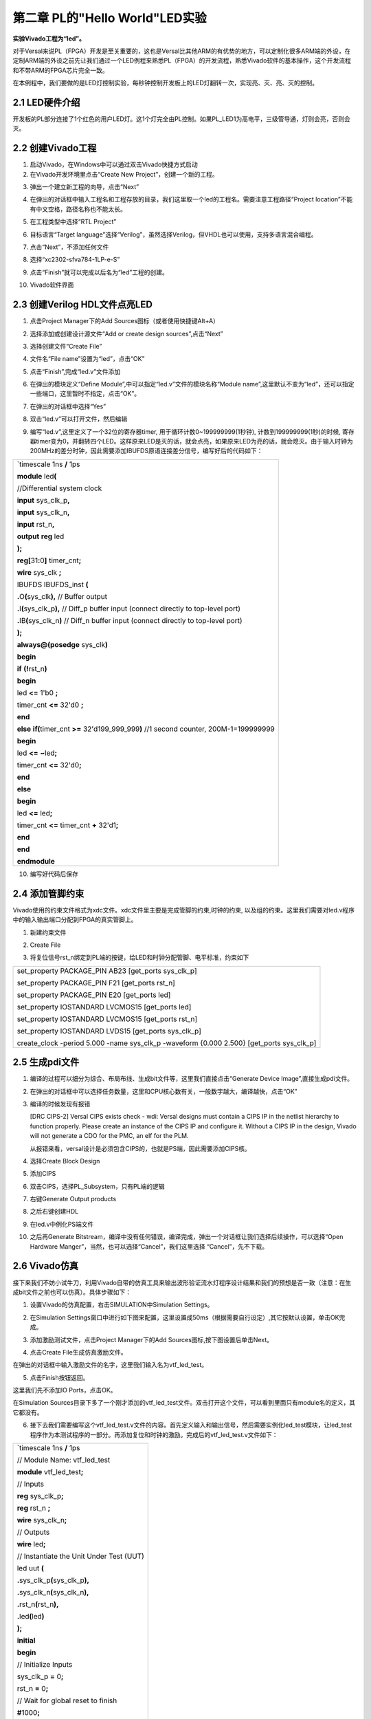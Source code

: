 第二章 PL的"Hello World"LED实验
================================

**实验Vivado工程为“led”。**

对于Versal来说PL（FPGA）开发是至关重要的，这也是Versal比其他ARM的有优势的地方，可以定制化很多ARM端的外设，在定制ARM端的外设之前先让我们通过一个LED例程来熟悉PL（FPGA）的开发流程，熟悉Vivado软件的基本操作，这个开发流程和不带ARM的FPGA芯片完全一致。

在本例程中，我们要做的是LED灯控制实验，每秒钟控制开发板上的LED灯翻转一次，实现亮、灭、亮、灭的控制。

2.1 LED硬件介绍
----------------

开发板的PL部分连接了1个红色的用户LED灯。这1个灯完全由PL控制。如果PL_LED1为高电平，三级管导通，灯则会亮，否则会灭。

.. image:: images/media/image29.png
   :width: 3.22222in
   :height: 2.47569in

2.2 创建Vivado工程
--------------------

1) 启动Vivado，在Windows中可以通过双击Vivado快捷方式启动

2) 在Vivado开发环境里点击“Create New Project”，创建一个新的工程。

.. image:: images/media/image30.png
   :width: 4.90245in
   :height: 3.54576in

3) 弹出一个建立新工程的向导，点击“Next”

.. image:: images/media/image31.png
   :width: 4.82126in
   :height: 4.08408in

4) 在弹出的对话框中输入工程名和工程存放的目录，我们这里取一个led的工程名。需要注意工程路径“Project
   location”不能有中文空格，路径名称也不能太长。

.. image:: images/media/image32.png
   :width: 4.85347in
   :height: 3.06944in

5) 在工程类型中选择“RTL Project”

.. image:: images/media/image33.png
   :width: 5.26181in
   :height: 3.32917in

6) 目标语言“Target
   language”选择“Verilog”，虽然选择Verilog，但VHDL也可以使用，支持多语言混合编程。

.. image:: images/media/image34.png
   :width: 5.20556in
   :height: 3.27708in

7) 点击“Next”，不添加任何文件

.. image:: images/media/image35.png
   :width: 5.39514in
   :height: 3.34097in

8) 选择“xc2302-sfva784-1LP-e-S”

.. image:: images/media/image36.png
   :width: 5.13403in
   :height: 4.59444in

9) 点击“Finish”就可以完成以后名为“led”工程的创建。

.. image:: images/media/image37.png
   :width: 5.40347in
   :height: 3.40417in

10) Vivado软件界面

.. image:: images/media/image38.png
   :width: 4.61346in
   :height: 3.97672in

2.3 创建Verilog HDL文件点亮LED
-------------------------------

1) 点击Project Manager下的Add Sources图标（或者使用快捷键Alt+A）

.. image:: images/media/image39.png
   :width: 3.88736in
   :height: 2.26719in

2) 选择添加或创建设计源文件“Add or create design sources”,点击“Next”

.. image:: images/media/image40.png
   :width: 5.11453in
   :height: 3.45338in

3) 选择创建文件“Create File”

.. image:: images/media/image41.png
   :width: 5.19748in
   :height: 3.5094in

4) 文件名“File name”设置为“led”，点击“OK”

.. image:: images/media/image42.png
   :width: 4.86244in
   :height: 3.28317in

5) 点击“Finish”,完成“led.v”文件添加

.. image:: images/media/image43.png
   :width: 4.89769in
   :height: 3.30698in

6) 在弹出的模块定义“Define
   Module”,中可以指定“led.v”文件的模块名称“Module
   name”,这里默认不变为“led”，还可以指定一些端口，这里暂时不指定，点击“OK”。

.. image:: images/media/image44.png
   :width: 4.48908in
   :height: 3.21372in

7) 在弹出的对话框中选择“Yes”

.. image:: images/media/image45.png
   :width: 4.33533in
   :height: 3.10366in

8) 双击“led.v”可以打开文件，然后编辑

.. image:: images/media/image46.png
   :width: 4.52898in
   :height: 3.45462in

9) 编写“led.v”,这里定义了一个32位的寄存器timer,
   用于循环计数0~199999999(1秒钟), 计数到199999999(1秒)的时候,
   寄存器timer变为0，并翻转四个LED。这样原来LED是灭的话，就会点亮，如果原来LED为亮的话，就会熄灭。由于输入时钟为200MHz的差分时钟，因此需要添加IBUFDS原语连接差分信号，编写好后的代码如下：

+-----------------------------------------------------------------------+
| \`timescale 1ns **/** 1ps                                             |
|                                                                       |
| **module** led\ **(**                                                 |
|                                                                       |
| //Differential system clock                                           |
|                                                                       |
| **input** sys_clk_p\ **,**                                            |
|                                                                       |
| **input** sys_clk_n\ **,**                                            |
|                                                                       |
| **input** rst_n\ **,**                                                |
|                                                                       |
| **output** **reg** led                                                |
|                                                                       |
| **);**                                                                |
|                                                                       |
| **reg[**\ 31\ **:**\ 0\ **]** timer_cnt\ **;**                        |
|                                                                       |
| **wire** sys_clk **;**                                                |
|                                                                       |
| IBUFDS IBUFDS_inst **(**                                              |
|                                                                       |
| **.**\ O\ **(**\ sys_clk\ **),** // Buffer output                     |
|                                                                       |
| **.**\ I\ **(**\ sys_clk_p\ **),** // Diff_p buffer input (connect    |
| directly to top-level port)                                           |
|                                                                       |
| **.**\ IB\ **(**\ sys_clk_n\ **)** // Diff_n buffer input (connect    |
| directly to top-level port)                                           |
|                                                                       |
| **);**                                                                |
|                                                                       |
| **always@(posedge** sys_clk\ **)**                                    |
|                                                                       |
| **begin**                                                             |
|                                                                       |
| **if** **(!**\ rst_n\ **)**                                           |
|                                                                       |
| **begin**                                                             |
|                                                                       |
| led **<=** 1'b0 **;**                                                 |
|                                                                       |
| timer_cnt **<=** 32'd0 **;**                                          |
|                                                                       |
| **end**                                                               |
|                                                                       |
| **else** **if(**\ timer_cnt **>=** 32'd199_999_999\ **)** //1 second  |
| counter, 200M-1=199999999                                             |
|                                                                       |
| **begin**                                                             |
|                                                                       |
| led **<=** **~**\ led\ **;**                                          |
|                                                                       |
| timer_cnt **<=** 32'd0\ **;**                                         |
|                                                                       |
| **end**                                                               |
|                                                                       |
| **else**                                                              |
|                                                                       |
| **begin**                                                             |
|                                                                       |
| led **<=** led\ **;**                                                 |
|                                                                       |
| timer_cnt **<=** timer_cnt **+** 32'd1\ **;**                         |
|                                                                       |
| **end**                                                               |
|                                                                       |
| **end**                                                               |
|                                                                       |
| **endmodule**                                                         |
+-----------------------------------------------------------------------+

10) 编写好代码后保存

2.4 添加管脚约束
-----------------

Vivado使用的约束文件格式为xdc文件。xdc文件里主要是完成管脚的约束,时钟的约束,
以及组的约束。这里我们需要对led.v程序中的输入输出端口分配到FPGA的真实管脚上。

1) 新建约束文件

.. image:: images/media/image47.png
   :width: 5.99722in
   :height: 2.96736in

2) Create File

.. image:: images/media/image48.png
   :width: 4.95556in
   :height: 3.31319in

.. image:: images/media/image49.png
   :width: 2.33472in
   :height: 1.8in

3) 将复位信号rst_n绑定到PL端的按键，给LED和时钟分配管脚、电平标准，约束如下

.. image:: images/media/image50.png
   :width: 4.82986in
   :height: 1.96389in

+-----------------------------------------------------------------------+
| set_property PACKAGE_PIN AB23 [get_ports sys_clk_p]                   |
|                                                                       |
| set_property PACKAGE_PIN F21 [get_ports rst_n]                        |
|                                                                       |
| set_property PACKAGE_PIN E20 [get_ports led]                          |
|                                                                       |
| set_property IOSTANDARD LVCMOS15 [get_ports led]                      |
|                                                                       |
| set_property IOSTANDARD LVCMOS15 [get_ports rst_n]                    |
|                                                                       |
| set_property IOSTANDARD LVDS15 [get_ports sys_clk_p]                  |
|                                                                       |
| create_clock -period 5.000 -name sys_clk_p -waveform {0.000 2.500}    |
| [get_ports sys_clk_p]                                                 |
+-----------------------------------------------------------------------+

2.5 生成pdi文件
-----------------

1) 编译的过程可以细分为综合、布局布线、生成bit文件等，这里我们直接点击“Generate
   Device Image”,直接生成pdi文件。

.. image:: images/media/image51.png
   :width: 1.8375in
   :height: 0.75069in

2) 在弹出的对话框中可以选择任务数量，这里和CPU核心数有关，一般数字越大，编译越快，点击“OK”

.. image:: images/media/image52.png
   :width: 2.2739in
   :height: 1.78158in

3)  编译的时候发现有报错

    .. image:: images/media/image53.png
       :width: 5.98611in
       :height: 0.78264in

    [DRC CIPS-2] Versal CIPS exists check - wdi: Versal designs must
    contain a CIPS IP in the netlist hierarchy to function properly.
    Please create an instance of the CIPS IP and configure it. Without a
    CIPS IP in the design, Vivado will not generate a CDO for the PMC,
    an elf for the PLM.

    从报错来看，versal设计是必须包含CIPS的，也就是PS端，因此需要添加CIPS核。

4)  选择Create Block Design

    .. image:: images/media/image54.png
       :width: 2.26458in
       :height: 2.29792in

    .. image:: images/media/image55.png
       :width: 3.19792in
       :height: 1.73125in

5)  添加CIPS

    .. image:: images/media/image56.png
       :width: 5.19167in
       :height: 2.67778in

    .. image:: images/media/image57.png
       :width: 2.63333in
       :height: 2.09792in

6)  双击CIPS，选择PL_Subsystem，只有PL端的逻辑

    .. image:: images/media/image58.png
       :width: 4.18542in
       :height: 3.7875in

7)  右键Generate Output products

    .. image:: images/media/image59.png
       :width: 2.89653in
       :height: 1.85833in

    .. image:: images/media/image60.png
       :width: 2.08403in
       :height: 2.85278in

8)  之后右键创建HDL

    .. image:: images/media/image61.png
       :width: 3.44167in
       :height: 1.77569in

    .. image:: images/media/image62.png
       :width: 3.06875in
       :height: 1.50694in

9)  在led.v中例化PS端文件

    .. image:: images/media/image63.png
       :width: 1.49444in
       :height: 0.55972in

    .. image:: images/media/image64.png
       :width: 3.28958in
       :height: 1.52986in

10) 之后再Generate
    Bitstream，编译中没有任何错误，编译完成，弹出一个对话框让我们选择后续操作，可以选择“Open
    Hardware Manger”，当然，也可以选择“Cancel”，我们这里选择
    “Cancel”，先不下载。

.. image:: images/media/image65.png
   :width: 2.51597in
   :height: 1.51181in

2.6 Vivado仿真
---------------

接下来我们不妨小试牛刀，利用Vivado自带的仿真工具来输出波形验证流水灯程序设计结果和我们的预想是否一致（注意：在生成bit文件之前也可以仿真）。具体步骤如下：

1. 设置Vivado的仿真配置，右击SIMULATION中Simulation Settings。

.. image:: images/media/image66.png
   :width: 2.71162in
   :height: 2.82275in

2. 在Simulation
   Settings窗口中进行如下图来配置，这里设置成50ms（根据需要自行设定）,其它按默认设置，单击OK完成。

.. image:: images/media/image67.png
   :width: 4.16967in
   :height: 3.68114in

3. 添加激励测试文件，点击Project Manager下的Add
   Sources图标,按下图设置后单击Next。

.. image:: images/media/image68.png
   :width: 4.24388in
   :height: 2.19655in

4. 点击Create File生成仿真激励文件。

.. image:: images/media/image69.png
   :width: 3.47146in
   :height: 2.72528in

在弹出的对话框中输入激励文件的名字，这里我们输入名为vtf_led_test。

.. image:: images/media/image70.png
   :width: 2.21088in
   :height: 1.80096in

5. 点击Finish按钮返回。

.. image:: images/media/image71.png
   :width: 3.95375in
   :height: 3.03139in

这里我们先不添加IO Ports，点击OK。

.. image:: images/media/image72.png
   :width: 3.1395in
   :height: 2.2426in

在Simulation
Sources目录下多了一个刚才添加的vtf_led_test文件。双击打开这个文件，可以看到里面只有module名的定义，其它都没有。

.. image:: images/media/image73.png
   :width: 4.14019in
   :height: 2.71368in

6. 接下去我们需要编写这个vtf_led_test.v文件的内容。首先定义输入和输出信号，然后需要实例化led_test模块，让led_test程序作为本测试程序的一部分。再添加复位和时钟的激励。完成后的vtf_led_test.v文件如下：

+-----------------------------------------------------------------------+
| \`timescale 1ns **/** 1ps                                             |
|                                                                       |
| // Module Name: vtf_led_test                                          |
|                                                                       |
|                                                                       |
| **module** vtf_led_test\ **;**                                        |
|                                                                       |
| // Inputs                                                             |
|                                                                       |
| **reg** sys_clk_p\ **;**                                              |
|                                                                       |
| **reg** rst_n **;**                                                   |
|                                                                       |
| **wire** sys_clk_n\ **;**                                             |
|                                                                       |
| // Outputs                                                            |
|                                                                       |
| **wire** led\ **;**                                                   |
|                                                                       |
| // Instantiate the Unit Under Test (UUT)                              |
|                                                                       |
| led uut **(**                                                         |
|                                                                       |
| **.**\ sys_clk_p\ **(**\ sys_clk_p\ **),**                            |
|                                                                       |
| **.**\ sys_clk_n\ **(**\ sys_clk_n\ **),**                            |
|                                                                       |
| **.**\ rst_n\ **(**\ rst_n\ **),**                                    |
|                                                                       |
| **.**\ led\ **(**\ led\ **)**                                         |
|                                                                       |
| **);**                                                                |
|                                                                       |
| **initial**                                                           |
|                                                                       |
| **begin**                                                             |
|                                                                       |
| // Initialize Inputs                                                  |
|                                                                       |
| sys_clk_p **=** 0\ **;**                                              |
|                                                                       |
| rst_n **=** 0\ **;**                                                  |
|                                                                       |
| // Wait for global reset to finish                                    |
|                                                                       |
| **#**\ 1000\ **;**                                                    |
|                                                                       |
| rst_n **=** 1\ **;**                                                  |
|                                                                       |
| **end**                                                               |
|                                                                       |
| //Create clock                                                        |
|                                                                       |
| **always** **#**\ 2.5 sys_clk_p **=** **~** sys_clk_p\ **;**          |
|                                                                       |
| **assign** sys_clk_n **=** **~**\ sys_clk_p **;**                     |
|                                                                       |
| **endmodule**                                                         |
+-----------------------------------------------------------------------+

7) 编写好后保存，vtf_led_test.v自动成了这个仿真Hierarchy的顶层了，它下面是设计文件led_test.v。

.. image:: images/media/image74.png
   :width: 2.63408in
   :height: 2.45107in

8) 点击Run Simulation按钮，再选择Run Behavioral
   Simulation。这里我们做一下行为级的仿真就可以了。

.. image:: images/media/image75.png
   :width: 2.88031in
   :height: 3.23482in

如果没有错误，Vivado中的仿真软件开始工作了。

9)
在弹出仿真界面后如下图，界面是仿真软件自动运行到仿真设置的50ms的波形。

.. image:: images/media/image76.png
   :width: 6.00417in
   :height: 1.23611in

由于LED[3：0]在程序中设计的状态变化时间长，而仿真又比较耗时，在这里观测timer[31:0]计数器变化。把它放到Wave中观察(点击Scope界面下的uut，
再右键选择Objects界面下的timer， 在弹出的下拉菜单里选择Add Wave
Window)。

.. image:: images/media/image77.png
   :width: 3.82425in
   :height: 2.22484in

添加后timer显示在Wave的波形界面上，如下图所示。

.. image:: images/media/image78.png
   :width: 4.75283in
   :height: 1.31547in

10) 点击如下标注的Restart按钮复位一下，再点击Run
All按钮。（需要耐心！！！），可以看到仿真波形与设计相符。（注意：仿真的时间越长，仿真的波形文件占用的磁盘空间越大，波形文件在工程目录的xx.sim文件夹）

.. image:: images/media/image79.png
   :width: 4.16502in
   :height: 1.82527in

.. image:: images/media/image80.png
   :width: 6.00417in
   :height: 1.37986in

我们可以看到led的信号会变成1，说明LED灯会变亮。

2.7 下载
----------

1) 连接好开发板的JTAG接口，给开发板上电，注意拔码开关要选择JTAG模式，也就是全部拔到”ON”，“ON”代表的值是0，不用JTAG模式，下载会报错。

.. image:: images/media/image81.png
   :width: 5.50347in
   :height: 3.82569in

.. image:: images/media/image82.png
   :width: 4.09375in
   :height: 2.23403in

2) 在“HARDWARE MANAGER”界面点击“Auto Connect”，自动连接设备

.. image:: images/media/image83.png
   :width: 3.01461in
   :height: 2.12162in

3) 选择芯片，右键“Program Device...”

.. image:: images/media/image84.png
   :width: 3.34583in
   :height: 2.10347in

4) 在弹出窗口中点击“Program”

.. image:: images/media/image85.png
   :width: 3.53194in
   :height: 1.88056in

5) 等待下载

.. image:: images/media/image86.png
   :width: 3.18855in
   :height: 0.87404in

6) 下载完成以后，我们可以看到PL
   LED开始每秒变化一次。到此为止Vivado简单流程体验完成。后面的章节会介绍如果把程序烧录到Flash，需要PS系统的配合才能完成，只有PL的工程不能直接烧写Flash。在”体验ARM，裸机输出”Hello
   World”一章的常见问题中有介绍。

2.8 实验总结
--------------

本章节介绍了如何在PL端开发程序，包括工程建立，约束，仿真等方法，在后续的代码开发方式中皆可参考此方法。

